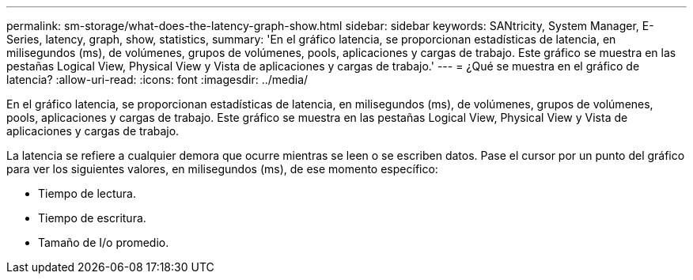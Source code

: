 ---
permalink: sm-storage/what-does-the-latency-graph-show.html 
sidebar: sidebar 
keywords: SANtricity, System Manager, E-Series, latency, graph, show, statistics, 
summary: 'En el gráfico latencia, se proporcionan estadísticas de latencia, en milisegundos (ms), de volúmenes, grupos de volúmenes, pools, aplicaciones y cargas de trabajo. Este gráfico se muestra en las pestañas Logical View, Physical View y Vista de aplicaciones y cargas de trabajo.' 
---
= ¿Qué se muestra en el gráfico de latencia?
:allow-uri-read: 
:icons: font
:imagesdir: ../media/


[role="lead"]
En el gráfico latencia, se proporcionan estadísticas de latencia, en milisegundos (ms), de volúmenes, grupos de volúmenes, pools, aplicaciones y cargas de trabajo. Este gráfico se muestra en las pestañas Logical View, Physical View y Vista de aplicaciones y cargas de trabajo.

La latencia se refiere a cualquier demora que ocurre mientras se leen o se escriben datos. Pase el cursor por un punto del gráfico para ver los siguientes valores, en milisegundos (ms), de ese momento específico:

* Tiempo de lectura.
* Tiempo de escritura.
* Tamaño de I/o promedio.

